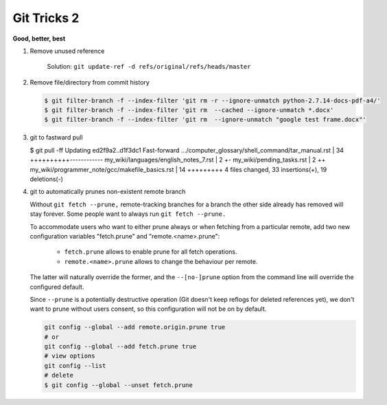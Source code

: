 ************
Git Tricks 2
************

**Good, better, best**

#. Remove unused reference
   
   .. figure:: images/unsupported_reference.png

      Solution: ``git update-ref -d refs/original/refs/heads/master``

#. Remove file/directory from commit history
   
   .. code-block:: sh

      $ git filter-branch -f --index-filter 'git rm -r --ignore-unmatch python-2.7.14-docs-pdf-a4/'
      $ git filter-branch -f --index-filter 'git rm  --cached --ignore-unmatch *.docx'
      $ git filter-branch -f --index-filter 'git rm  --ignore-unmatch "google test frame.docx"'

#. git to fastward pull
   
   .. code-block:: sh

   $ git pull -ff
   Updating ed2f9a2..d1f3dc1
   Fast-forward
   .../computer_glossary/shell_command/tar_manual.rst | 34 ++++++++++------------
   my_wiki/languages/english_notes_7.rst              |  2 +-
   my_wiki/pending_tasks.rst                          |  2 ++
   my_wiki/programmer_note/gcc/makefile_basics.rst    | 14 +++++++++
   4 files changed, 33 insertions(+), 19 deletions(-)

#. git to automatically prunes non-existent remote branch
   

   Without ``git fetch --prune,`` remote-tracking branches for a branch the other side 
   already has removed will stay forever. Some people want to always run ``git fetch --prune.``

   To accommodate users who want to either prune always or when fetching from a particular remote, 
   add two new configuration variables "fetch.prune" and "remote.<name>.prune":

      - ``fetch.prune`` allows to enable prune for all fetch operations.
      - ``remote.<name>.prune`` allows to change the behaviour per remote.

   The latter will naturally override the former, and the ``--[no-]prune`` option from the command 
   line will override the configured default.

   Since ``--prune`` is a potentially destructive operation (Git doesn't keep reflogs for deleted references yet), 
   we don't want to prune without users consent, so this configuration will not be on by default.

   .. code-block:: sh

      git config --global --add remote.origin.prune true
      # or
      git config --global --add fetch.prune true
      # view options
      git config --list
      # delete
      $ git config --global --unset fetch.prune
